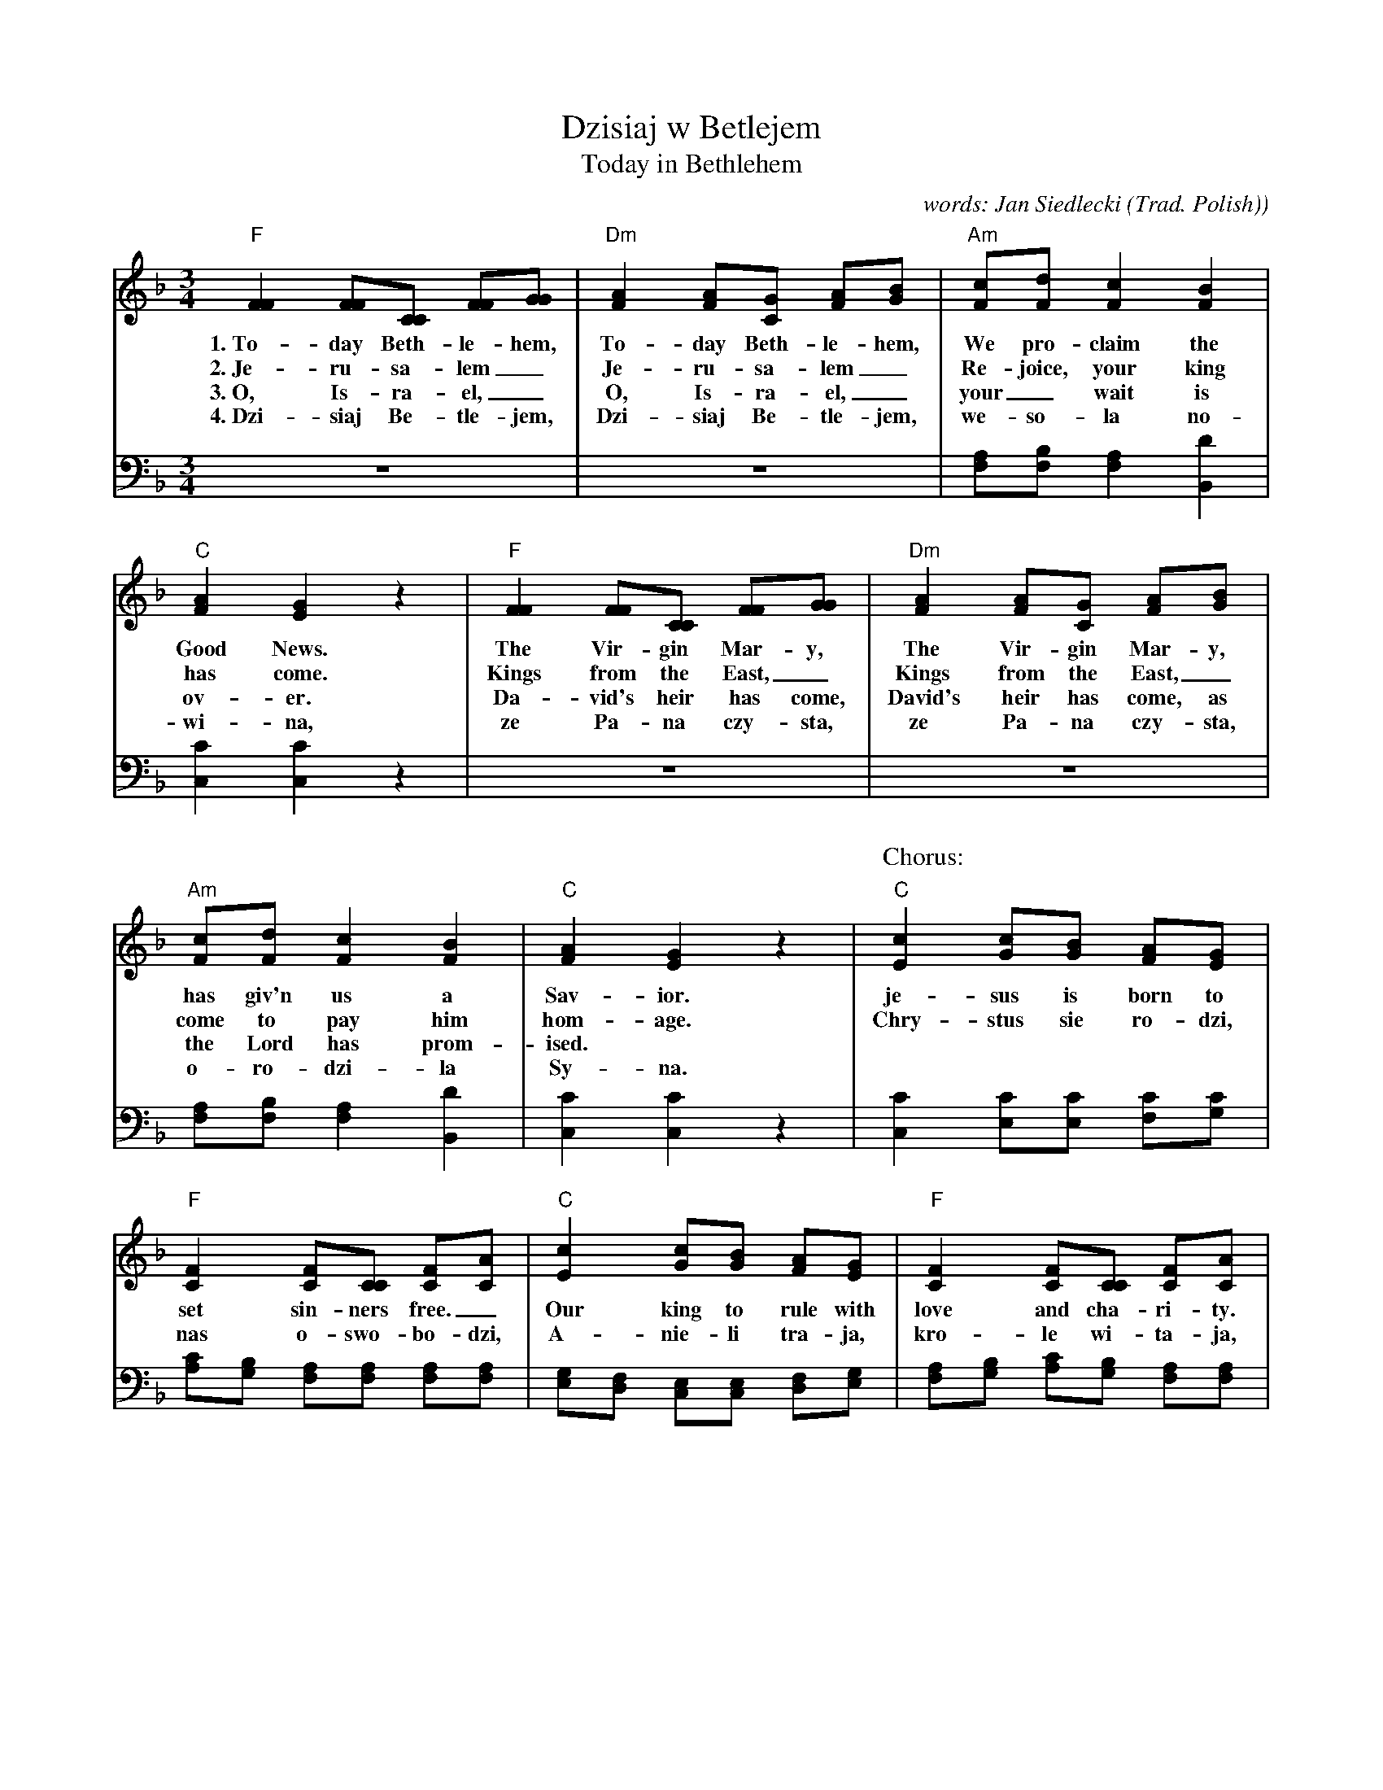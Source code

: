 
X: 1
T: Dzisiaj w Betlejem
T: Today in Bethlehem
C: words: Jan Siedlecki
O: Trad. Polish)
M: 3/4
L: 1/8
K: F
%%continueall yes
V:1 clef=treble staves=2
V:2 clef=bass middle=D
[V:1] "F"[F2F2] [FF][CC] [FF][GG] | "Dm"[A2F2] [AF][GC] [AF][BG] | "Am"[cF][dF] [c2F2] [B2F2] | "C"[A2F2] [G2E2] z2 |
w: 1.~To-day Beth-le-hem, To-day Beth-le-hem, We pro-claim the Good News.
w: 2.~Je-ru-sa-lem_ Je-ru-sa-lem_ Re-joice, your king has come.
w: 3.~O, Is-ra-el,_ O, Is-ra-el,_ your_ wait is ov-er.
w: 4.~Dzi-siaj Be-tle-jem, Dzi-siaj Be-tle-jem, we-so-l\a no-wi-na,
[V:2] z6 | z6 | [AF][BF] [A2F2] [d2B,2] | [c2C2] [c2C2] z2 |
%
[V:1] "F"[F2F2] [FF][CC] [FF][GG] | "Dm"[A2F2] [AF][GC] [AF][BG] | "Am"[cF][dF] [c2F2] [B2F2] | "C"[A2F2] [G2E2] z2 |
w: The Vir-gin Mar-y, The Vir-gin Mar-y, has giv'n us a Sav-ior.
w: Kings from the East,_ Kings from the East,_ come to pay him hom-age.
w: Da-vid's heir has come, David's heir has come, as the Lord has prom-ised.
w: ze Pa-na czy-sta, ze Pa-na czy-sta, o-ro-dzi-\la Sy-na.
[V:2] z6 | z6 | [AF][BF] [A2F2] [d2B,2] | [c2C2] [c2C2] z2 |
%
P: Chorus:
[V:1] "C"[c2E2] [cG][BG] [AF][GE] | "F"[F2C2] [FC][CC] [FC][AC] | "C"[c2E2] [cG][BG] [AF][GE] | "F"[F2C2] [FC][CC] [FC][AC] |
w: je-sus is born to set sin-ners free._ Our king to rule with love and cha-ri-ty.
w: Chry-stus sie ro-dzi, nas o-swo-bo-dzi, A-nie-li tra-ja, kro-le wi-ta-ja,
[V:2] [c2C2] [cE][cE] [cF][cG] | [cA][BG] [AF][AF] [AF][AF] | [GE][FD] [EC][EC] [FD][GE] | [AF][BG] [cA][BG] [AF][AF] |
%
[V:1] "F"[cF][dF] [cF][BF] [AF][BF] | "C"[cF][dF] [cF][BF] [AF][BF] | "F"[cF][cG]"Bb"[d2^F2]"F"[c2A2] | "C"[B2G2]"F"[A2F2]"C7"[G2E2] | [F6C6] |]
w: An-gels do pro-claim Him, Shep-herds bow be-fore Him, the new born babe, Je-sus the Christ.
w:  po-ste-rze spie-wa-ja, by-dle-ta kle-ka-ja, cu-da, cu-da, o-gla-sza-ja.
[V:2] ([AF-][BF]) ([AF-][GF]) ([FC-][GC]) | ([AF-][BF]) ([AF-][GF]) ([FC-][GC]) | "F"[AF][A_E]"D"[A2D2]"D7"[d2^F2] | "Gm"[d-G][dB,][c2C2][B2C2] | [A6F6] |]
w: An-*gels* sing,* Shep-*herds* bow,*
w: pa-*ste-*rze* spie-*wa-*ja,*
